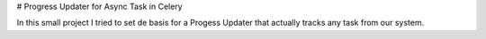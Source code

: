#  Progress Updater for Async Task in Celery

In this small project I tried to set de basis for a Progess Updater that actually tracks any task from our system.

